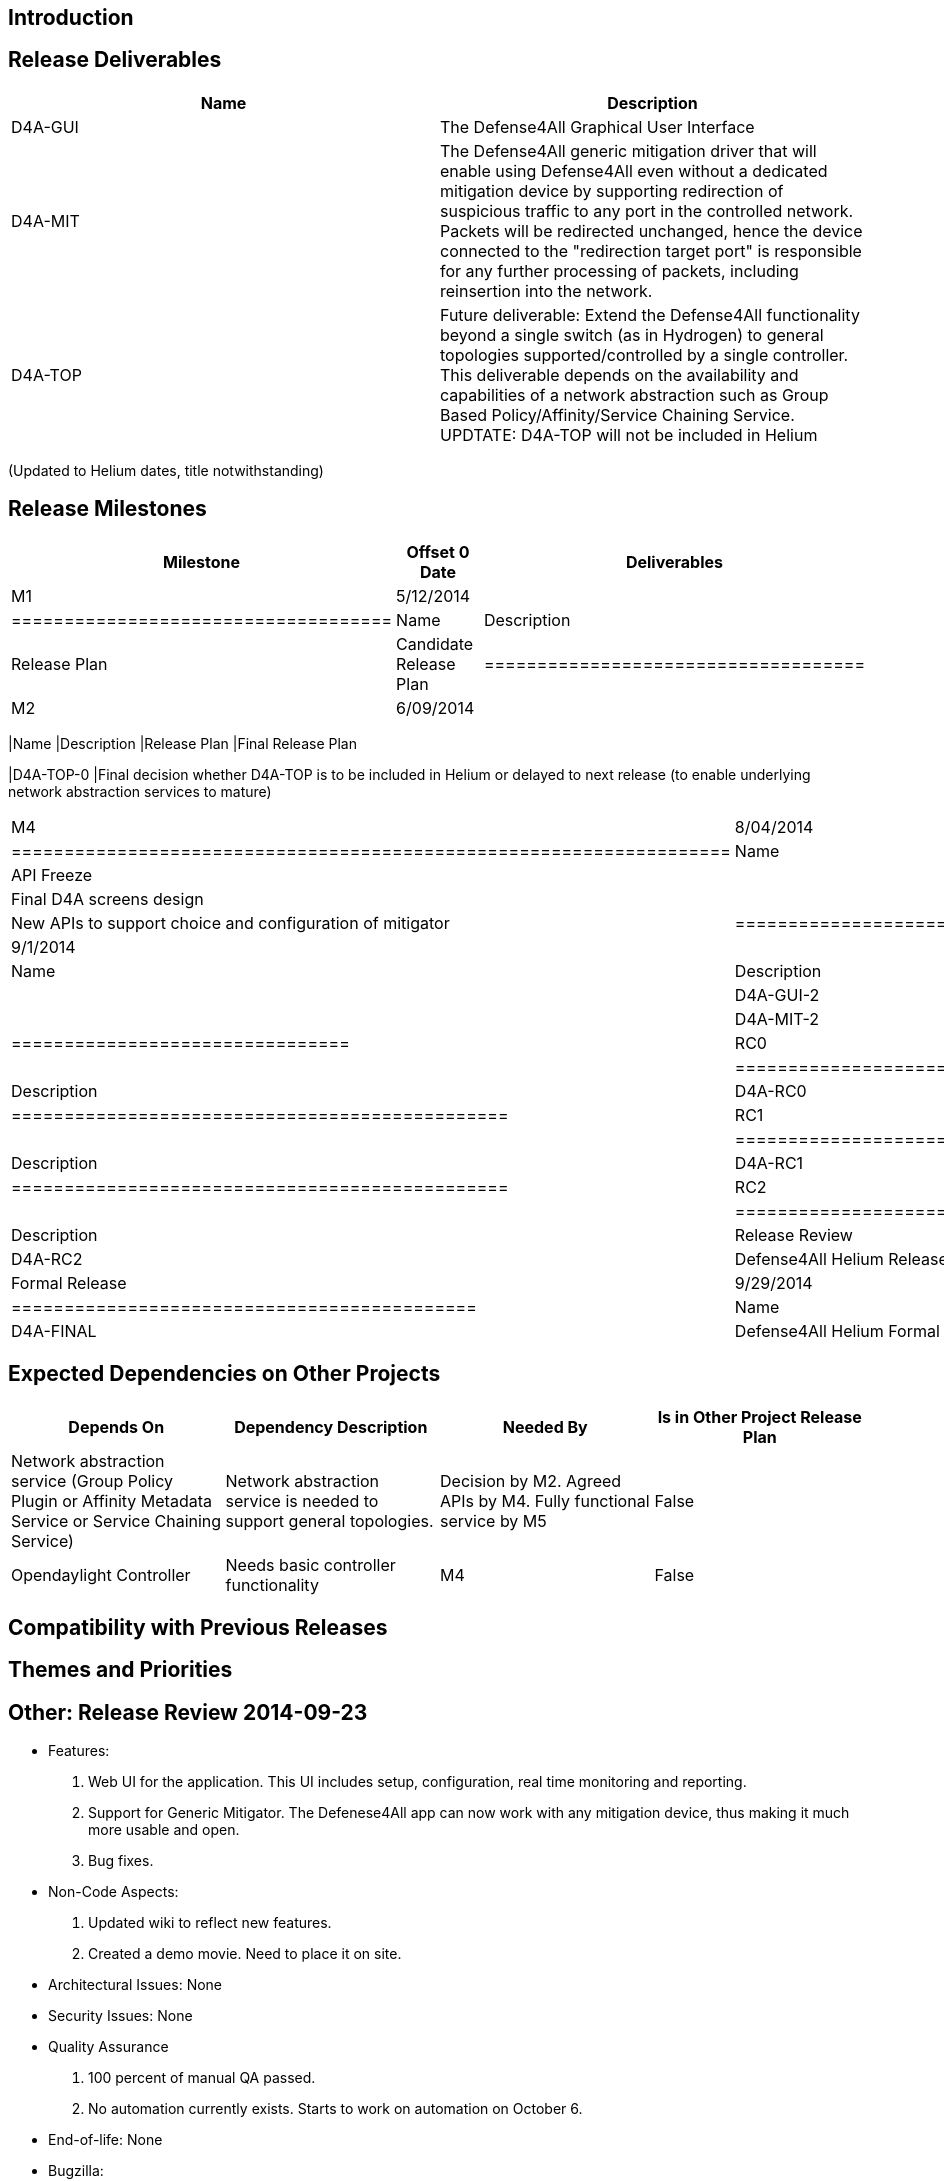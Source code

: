 [[introduction]]
== Introduction

[[release-deliverables]]
== Release Deliverables

[cols=",",options="header",]
|=======================================================================
|Name |Description
|D4A-GUI |The Defense4All Graphical User Interface

|D4A-MIT |The Defense4All generic mitigation driver that will enable
using Defense4All even without a dedicated mitigation device by
supporting redirection of suspicious traffic to any port in the
controlled network. Packets will be redirected unchanged, hence the
device connected to the "redirection target port" is responsible for any
further processing of packets, including reinsertion into the network.

|D4A-TOP |Future deliverable: Extend the Defense4All functionality
beyond a single switch (as in Hydrogen) to general topologies
supported/controlled by a single controller. This deliverable depends on
the availability and capabilities of a network abstraction such as Group
Based Policy/Affinity/Service Chaining Service. UPDTATE: D4A-TOP will
not be included in Helium
|=======================================================================

(Updated to Helium dates, title notwithstanding)

[[release-milestones]]
== Release Milestones

[cols=",,",options="header",]
|=======================================================================
|Milestone |Offset 0 Date |Deliverables
|M1 |5/12/2014 a|
[cols=",",options="header",]
|====================================
|Name |Description
|Release Plan |Candidate Release Plan
|====================================

|M2 |6/09/2014 a|
[cols=",",options="header",]
|=======================================================================
|Name |Description
|Release Plan |Final Release Plan

|D4A-TOP-0 |Final decision whether D4A-TOP is to be included in Helium
or delayed to next release (to enable underlying network abstraction
services to mature)
|=======================================================================

|M4 |8/04/2014 a|
[cols=",",options="header",]
|====================================================================
|Name |Description
|API Freeze |
|D4A-GUI-1 |Final D4A screens design |
|D4A-MIT-1 |New APIs to support choice and configuration of mitigator
|====================================================================

|M5 |9/1/2014 a|
[cols=",",options="header",]
|================================
|Name |Description
|Code Freeze |
|D4A-GUI-2 |D4A-GUI code freeze |
|D4A-MIT-2 |D4A-MIT code freeze
|================================

|RC0 |9/9/2014 a|
[cols=",",options="header",]
|===============================================
|Name |Description
|D4A-RC0 |Defense4All Helium Release Candidate 0
|===============================================

|RC1 |9/15/2014 a|
[cols=",",options="header",]
|===============================================
|Name |Description
|D4A-RC1 |Defense4All Helium Release Candidate 1
|===============================================

|RC2 |9/22/2014 a|
[cols=",",options="header",]
|===============================================
|Name |Description
|Release Review |Release Review Description
|D4A-RC2 |Defense4All Helium Release Candidate 2
|===============================================

|Formal Release |9/29/2014 a|
[cols=",",options="header",]
|============================================
|Name |Description
|D4A-FINAL |Defense4All Helium Formal Release
|============================================

|=======================================================================

[[expected-dependencies-on-other-projects]]
== Expected Dependencies on Other Projects

[cols=",,,",options="header",]
|=======================================================================
|Depends On |Dependency Description |Needed By |Is in Other Project
Release Plan
|Network abstraction service (Group Policy Plugin or Affinity Metadata
Service or Service Chaining Service) |Network abstraction service is
needed to support general topologies. |Decision by M2. Agreed APIs by
M4. Fully functional service by M5 |False

|Opendaylight Controller |Needs basic controller functionality |M4
|False
|=======================================================================

[[compatibility-with-previous-releases]]
== Compatibility with Previous Releases

[[themes-and-priorities]]
== Themes and Priorities

[[other-release-review-2014-09-23]]
== Other: Release Review 2014-09-23

* Features:

1.  Web UI for the application. This UI includes setup, configuration,
real time monitoring and reporting.
2.  Support for Generic Mitigator. The Defenese4All app can now work
with any mitigation device, thus making it much more usable and open.
3.  Bug fixes.

* Non-Code Aspects:

1.  Updated wiki to reflect new features.
2.  Created a demo movie. Need to place it on site.

* Architectural Issues: None
* Security Issues: None
* Quality Assurance

1.  100 percent of manual QA passed.
2.  No automation currently exists. Starts to work on automation on
October 6.

* End-of-life: None
* Bugzilla:

1.  No show stoppers.
2.  13 open minor bugs.

* Standards: NA
* Schedule: No change from original

